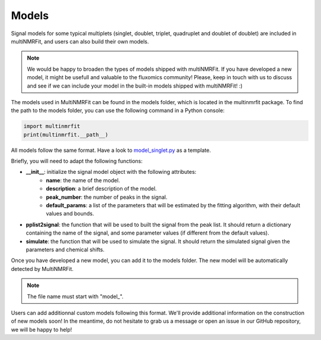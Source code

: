 ..  Models:

################################################################################
Models
################################################################################

Signal models for some typical multiplets (singlet, doublet, triplet, quadruplet and doublet of doublet) are included 
in multiNMRFit, and users can also build their own models.

.. note:: We would be happy to broaden the types of models shipped with multiNMRFit. If you have developed a new model, it might be 
          usefull and valuable to the fluxomics community! Please, keep in touch with us to discuss and see if we can include your 
          model in the built-in models shipped with multiNMRFit! :)

The models used in MultiNMRFit can be found in the models folder, which is located in the multinmrfit package. To 
find the path to the models folder, you can use the following command in a Python console:

.. code-block:: python

    import multinmrfit
    print(multinmrfit.__path__)

All models follow the same 
format. Have a look to `model_singlet.py <https://github.com/NMRTeamTBI/MultiNMRFit/blob/master/multinmrfit/models/model_singlet.py/>`_ as a template.

Briefly, you will need to adapt the following functions:

- **__init__**: initialize the signal model object with the following attributes:
    - **name**: the name of the model.
    - **description**: a brief description of the model.
    - **peak_number**: the number of peaks in the signal.
    - **default_params**: a list of the parameters that will be estimated by the fitting algorithm, with their default values and bounds.

- **pplist2signal**: the function that will be used to built the signal from the peak list. It should return a dictionary containing the name of the signal, and some parameter values (if different from the default values).

- **simulate**: the function that will be used to simulate the signal. It should return the simulated signal given the parameters and chemical shifts.

Once you have developed a new model, you can add it to the models folder. The new model will be automatically detected by MultiNMRFit.

.. note:: The file name must start with "model_".

Users can add additionnal custom models following this format. We'll provide additional information 
on the construction of new models soon! In the meantime, do not hesitate to grab us a message or 
open an issue in our GitHub repository, we will be happy to help! 